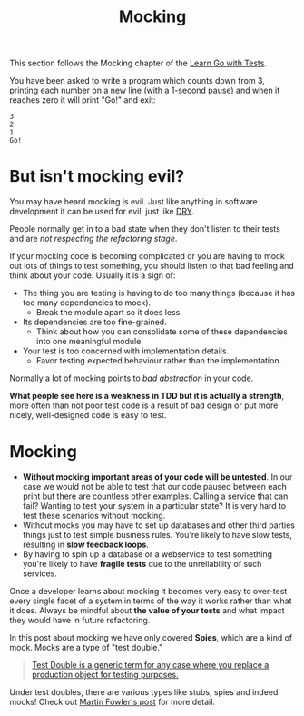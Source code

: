 #+TITLE: Mocking

This section follows the Mocking chapter of the [[https://quii.gitbook.io/learn-go-with-tests/go-fundamentals/mocking][Learn Go with Tests]].

You have been asked to write a program which counts down from 3, printing each
number on a new line (with a 1-second pause) and when it reaches zero it will
print "Go!" and exit:
#+BEGIN_EXAMPLE
  3
  2
  1
  Go!
#+END_EXAMPLE

* But isn't mocking evil?
  You may have heard mocking is evil. Just like anything in software development
  it can be used for evil, just like [[https://en.wikipedia.org/wiki/Don%27t_repeat_yourself][DRY]].

  People normally get in to a bad state when they don't listen to their tests
  and are /not respecting the refactoring stage/.

  If your mocking code is becoming complicated or you are having to mock out
  lots of things to test something, you should listen to that bad feeling and
  think about your code. Usually it is a sign of:
  - The thing you are testing is having to do too many things (because it has
    too many dependencies to mock).
    - Break the module apart so it does less.
  - Its dependencies are too fine-grained.
    - Think about how you can consolidate some of these dependencies into one
      meaningful module.
  - Your test is too concerned with implementation details.
    - Favor testing expected behaviour rather than the implementation.

  Normally a lot of mocking points to /bad abstraction/ in your code.

  *What people see here is a weakness in TDD but it is actually a strength*,
   more often than not poor test code is a result of bad design or put more
   nicely, well-designed code is easy to test.

* Mocking
  - *Without mocking important areas of your code will be untested*. In our case
    we would not be able to test that our code paused between each print but
    there are countless other examples. Calling a service that can fail? Wanting
    to test your system in a particular state? It is very hard to test these
    scenarios without mocking.
  - Without mocks you may have to set up databases and other third parties
    things just to test simple business rules. You're likely to have slow tests,
    resulting in *slow feedback loops*.
  - By having to spin up a database or a webservice to test something you're
    likely to have *fragile tests* due to the unreliability of such services.

  Once a developer learns about mocking it becomes very easy to over-test every
  single facet of a system in terms of the way it works rather than what it
  does. Always be mindful about *the value of your tests* and what impact they
  would have in future refactoring.

  In this post about mocking we have only covered *Spies*, which are a kind of
  mock. Mocks are a type of "test double."
  #+BEGIN_QUOTE
  [[https://martinfowler.com/bliki/TestDouble.html][Test Double is a generic term for any case where you replace a production
  object for testing purposes.]]
  #+END_QUOTE

  Under test doubles, there are various types like stubs, spies and indeed
  mocks! Check out [[https://martinfowler.com/bliki/TestDouble.html][Martin Fowler's post]] for more detail.
